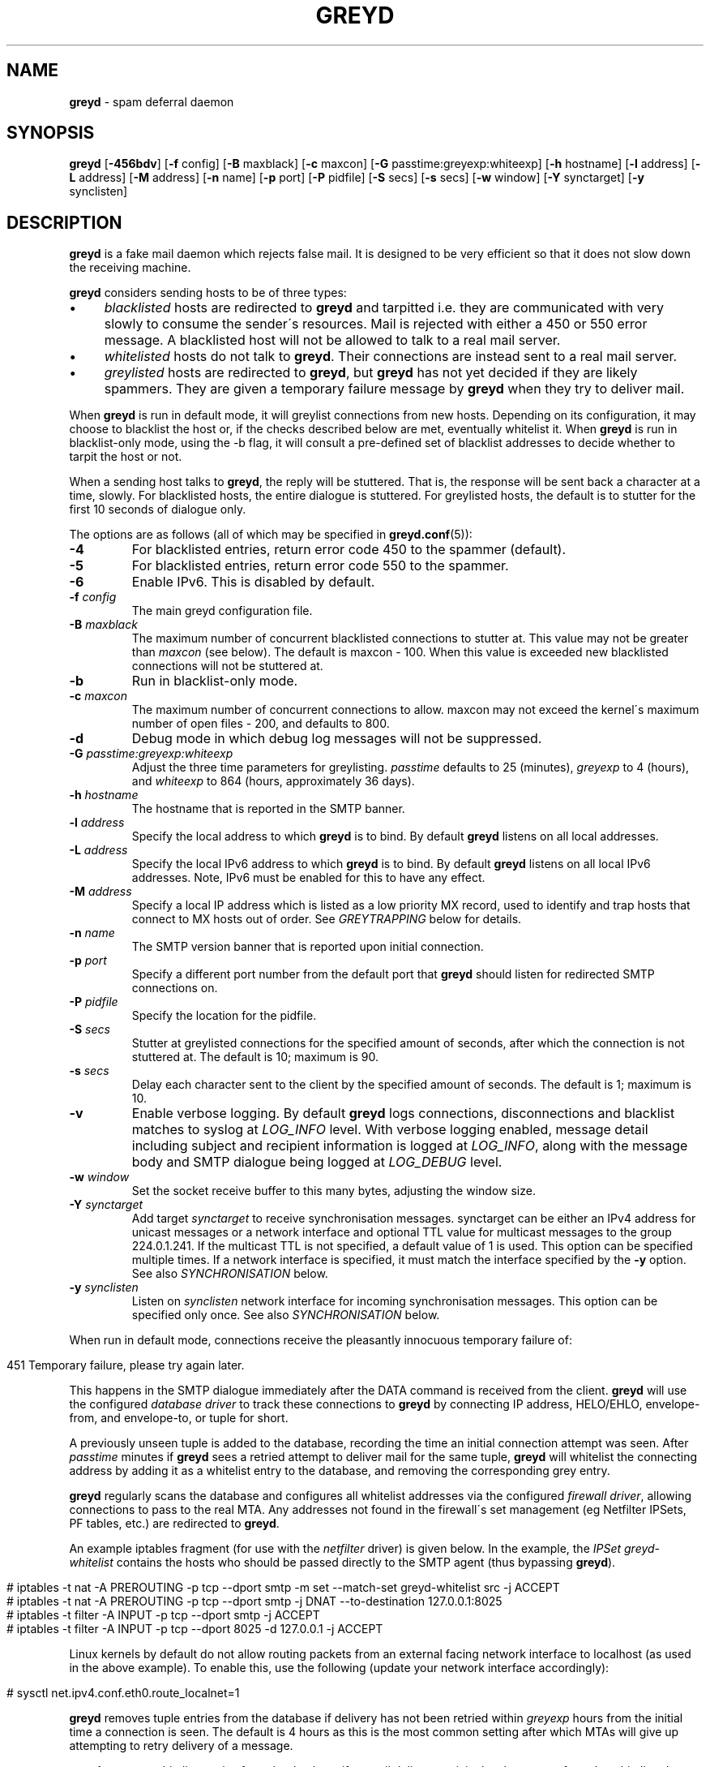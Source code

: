 .\" generated with Ronn/v0.7.3
.\" http://github.com/rtomayko/ronn/tree/0.7.3
.
.TH "GREYD" "8" "February 2015" "" ""
.
.SH "NAME"
\fBgreyd\fR \- spam deferral daemon
.
.SH "SYNOPSIS"
\fBgreyd\fR [\fB\-456bdv\fR] [\fB\-f\fR config] [\fB\-B\fR maxblack] [\fB\-c\fR maxcon] [\fB\-G\fR passtime:greyexp:whiteexp] [\fB\-h\fR hostname] [\fB\-l\fR address] [\fB\-L\fR address] [\fB\-M\fR address] [\fB\-n\fR name] [\fB\-p\fR port] [\fB\-P\fR pidfile] [\fB\-S\fR secs] [\fB\-s\fR secs] [\fB\-w\fR window] [\fB\-Y\fR synctarget] [\fB\-y\fR synclisten]
.
.SH "DESCRIPTION"
\fBgreyd\fR is a fake mail daemon which rejects false mail\. It is designed to be very efficient so that it does not slow down the receiving machine\.
.
.P
\fBgreyd\fR considers sending hosts to be of three types:
.
.IP "\(bu" 4
\fIblacklisted\fR hosts are redirected to \fBgreyd\fR and tarpitted i\.e\. they are communicated with very slowly to consume the sender\'s resources\. Mail is rejected with either a 450 or 550 error message\. A blacklisted host will not be allowed to talk to a real mail server\.
.
.IP "\(bu" 4
\fIwhitelisted\fR hosts do not talk to \fBgreyd\fR\. Their connections are instead sent to a real mail server\.
.
.IP "\(bu" 4
\fIgreylisted\fR hosts are redirected to \fBgreyd\fR, but \fBgreyd\fR has not yet decided if they are likely spammers\. They are given a temporary failure message by \fBgreyd\fR when they try to deliver mail\.
.
.IP "" 0
.
.P
When \fBgreyd\fR is run in default mode, it will greylist connections from new hosts\. Depending on its configuration, it may choose to blacklist the host or, if the checks described below are met, eventually whitelist it\. When \fBgreyd\fR is run in blacklist\-only mode, using the \-b flag, it will consult a pre\-defined set of blacklist addresses to decide whether to tarpit the host or not\.
.
.P
When a sending host talks to \fBgreyd\fR, the reply will be stuttered\. That is, the response will be sent back a character at a time, slowly\. For blacklisted hosts, the entire dialogue is stuttered\. For greylisted hosts, the default is to stutter for the first 10 seconds of dialogue only\.
.
.P
The options are as follows (all of which may be specified in \fBgreyd\.conf\fR(5)):
.
.TP
\fB\-4\fR
For blacklisted entries, return error code 450 to the spammer (default)\.
.
.TP
\fB\-5\fR
For blacklisted entries, return error code 550 to the spammer\.
.
.TP
\fB\-6\fR
Enable IPv6\. This is disabled by default\.
.
.TP
\fB\-f\fR \fIconfig\fR
The main greyd configuration file\.
.
.TP
\fB\-B\fR \fImaxblack\fR
The maximum number of concurrent blacklisted connections to stutter at\. This value may not be greater than \fImaxcon\fR (see below)\. The default is maxcon \- 100\. When this value is exceeded new blacklisted connections will not be stuttered at\.
.
.TP
\fB\-b\fR
Run in blacklist\-only mode\.
.
.TP
\fB\-c\fR \fImaxcon\fR
The maximum number of concurrent connections to allow\. maxcon may not exceed the kernel\'s maximum number of open files \- 200, and defaults to 800\.
.
.TP
\fB\-d\fR
Debug mode in which debug log messages will not be suppressed\.
.
.TP
\fB\-G\fR \fIpasstime:greyexp:whiteexp\fR
Adjust the three time parameters for greylisting\. \fIpasstime\fR defaults to 25 (minutes), \fIgreyexp\fR to 4 (hours), and \fIwhiteexp\fR to 864 (hours, approximately 36 days)\.
.
.TP
\fB\-h\fR \fIhostname\fR
The hostname that is reported in the SMTP banner\.
.
.TP
\fB\-l\fR \fIaddress\fR
Specify the local address to which \fBgreyd\fR is to bind\. By default \fBgreyd\fR listens on all local addresses\.
.
.TP
\fB\-L\fR \fIaddress\fR
Specify the local IPv6 address to which \fBgreyd\fR is to bind\. By default \fBgreyd\fR listens on all local IPv6 addresses\. Note, IPv6 must be enabled for this to have any effect\.
.
.TP
\fB\-M\fR \fIaddress\fR
Specify a local IP address which is listed as a low priority MX record, used to identify and trap hosts that connect to MX hosts out of order\. See \fIGREYTRAPPING\fR below for details\.
.
.TP
\fB\-n\fR \fIname\fR
The SMTP version banner that is reported upon initial connection\.
.
.TP
\fB\-p\fR \fIport\fR
Specify a different port number from the default port that \fBgreyd\fR should listen for redirected SMTP connections on\.
.
.TP
\fB\-P\fR \fIpidfile\fR
Specify the location for the pidfile\.
.
.TP
\fB\-S\fR \fIsecs\fR
Stutter at greylisted connections for the specified amount of seconds, after which the connection is not stuttered at\. The default is 10; maximum is 90\.
.
.TP
\fB\-s\fR \fIsecs\fR
Delay each character sent to the client by the specified amount of seconds\. The default is 1; maximum is 10\.
.
.TP
\fB\-v\fR
Enable verbose logging\. By default \fBgreyd\fR logs connections, disconnections and blacklist matches to syslog at \fILOG_INFO\fR level\. With verbose logging enabled, message detail including subject and recipient information is logged at \fILOG_INFO\fR, along with the message body and SMTP dialogue being logged at \fILOG_DEBUG\fR level\.
.
.TP
\fB\-w\fR \fIwindow\fR
Set the socket receive buffer to this many bytes, adjusting the window size\.
.
.TP
\fB\-Y\fR \fIsynctarget\fR
Add target \fIsynctarget\fR to receive synchronisation messages\. synctarget can be either an IPv4 address for unicast messages or a network interface and optional TTL value for multicast messages to the group 224\.0\.1\.241\. If the multicast TTL is not specified, a default value of 1 is used\. This option can be specified multiple times\. If a network interface is specified, it must match the interface specified by the \fB\-y\fR option\. See also \fISYNCHRONISATION\fR below\.
.
.TP
\fB\-y\fR \fIsynclisten\fR
Listen on \fIsynclisten\fR network interface for incoming synchronisation messages\. This option can be specified only once\. See also \fISYNCHRONISATION\fR below\.
.
.P
When run in default mode, connections receive the pleasantly innocuous temporary failure of:
.
.IP "" 4
.
.nf

451 Temporary failure, please try again later\.
.
.fi
.
.IP "" 0
.
.P
This happens in the SMTP dialogue immediately after the DATA command is received from the client\. \fBgreyd\fR will use the configured \fIdatabase driver\fR to track these connections to \fBgreyd\fR by connecting IP address, HELO/EHLO, envelope\-from, and envelope\-to, or tuple for short\.
.
.P
A previously unseen tuple is added to the database, recording the time an initial connection attempt was seen\. After \fIpasstime\fR minutes if \fBgreyd\fR sees a retried attempt to deliver mail for the same tuple, \fBgreyd\fR will whitelist the connecting address by adding it as a whitelist entry to the database, and removing the corresponding grey entry\.
.
.P
\fBgreyd\fR regularly scans the database and configures all whitelist addresses via the configured \fIfirewall driver\fR, allowing connections to pass to the real MTA\. Any addresses not found in the firewall\'s set management (eg Netfilter IPSets, PF tables, etc\.) are redirected to \fBgreyd\fR\.
.
.P
An example iptables fragment (for use with the \fInetfilter\fR driver) is given below\. In the example, the \fIIPSet\fR \fIgreyd\-whitelist\fR contains the hosts who should be passed directly to the SMTP agent (thus bypassing \fBgreyd\fR)\.
.
.IP "" 4
.
.nf

# iptables \-t nat \-A PREROUTING \-p tcp \-\-dport smtp \-m set \-\-match\-set greyd\-whitelist src \-j ACCEPT
# iptables \-t nat \-A PREROUTING \-p tcp \-\-dport smtp \-j DNAT \-\-to\-destination 127\.0\.0\.1:8025
# iptables \-t filter \-A INPUT \-p tcp \-\-dport smtp \-j ACCEPT
# iptables \-t filter \-A INPUT \-p tcp \-\-dport 8025 \-d 127\.0\.0\.1 \-j ACCEPT
.
.fi
.
.IP "" 0
.
.P
Linux kernels by default do not allow routing packets from an external facing network interface to localhost (as used in the above example)\. To enable this, use the following (update your network interface accordingly):
.
.IP "" 4
.
.nf

# sysctl net\.ipv4\.conf\.eth0\.route_localnet=1
.
.fi
.
.IP "" 0
.
.P
\fBgreyd\fR removes tuple entries from the database if delivery has not been retried within \fIgreyexp\fR hours from the initial time a connection is seen\. The default is 4 hours as this is the most common setting after which MTAs will give up attempting to retry delivery of a message\.
.
.P
\fBgreyd\fR removes whitelist entries from the database if no mail delivery activity has been seen from the whitelisted address by \fBgreylogd\fR(8) within \fIwhiteexp\fR hours from the initial time an address is whitelisted\. The default is 36 days to allow for the delivery of monthly mailing list digests without greylist delays every time\.
.
.P
\fBgreyd\-setup\fR(8) should be run periodically by cron to fetch and configure blacklists in \fBgreyd\fR\. When run in blacklist\-only mode, the \-b flag should be specified\. Below is an example crontab entry to run at 5 minutes past every hour:
.
.IP "" 4
.
.nf

05 * * * * /usr/sbin/greyd\-setup \-f /etc/greyd/greyd\.conf
.
.fi
.
.IP "" 0
.
.P
\fBgreylogd\fR(8) should be used to update the whitelist entries in the configured database when connections are seen to pass to the real MTA on the smtp port\.
.
.P
\fBgreydb\fR(8) can be used to examine and alter the contents of the configured database\. See \fBgreydb\fR(8) for further information\.
.
.P
\fBgreyd\fR sends log messages to syslog using facility daemon and, with increasing verbosity, level err, warn, info, and debug\. The following rsyslog section can be used to log connection details to a dedicated file:
.
.IP "" 4
.
.nf

if $programname startswith \'grey\' then /var/log/greyd\.log
&~
.
.fi
.
.IP "" 0
.
.P
A typical entry shows the time of the connection and the IP address of the connecting host\. When a host connects, the total number of active connections and the number of connections from blacklisted hosts is shown (connected (xx/xx))\. When a host disconnects, the amount of time spent talking to \fBgreyd\fR is shown\.
.
.SH "GREYTRAPPING"
When running \fBgreyd\fR in default mode, it may be useful to define spamtrap destination addresses to catch spammers as they send mail from greylisted hosts\. Such spamtrap addresses affect only greylisted connections to \fBgreyd\fR and are used to temporarily blacklist a host that is obviously sending spam\. Unused email addresses or email addresses on spammers\' lists are very useful for this\. When a host that is currently greylisted attempts to send mail to a spamtrap address, it is blacklisted for 24 hours by adding the host to the \fBgreyd\fR blacklist ⟨\fIgreyd\-greytrap\fR⟩\. Spamtrap addresses are added to the database with the following \fBgreydb\fR(8) command:
.
.IP "" 4
.
.nf

# greydb \-T \-a \'spamtrap@greyd\.org\'
.
.fi
.
.IP "" 0
.
.P
See \fBgreydb\fR(8) for further details\.
.
.P
A file configured with \fIpermitted_domains\fR in the \fIgrey\fR section of \fIgreyd\.conf\fR can be used to specify a list of domain name suffixes, one per line, one of which must match each destination email address in the greylist\. Any destination address which does not match one of the suffixes listed in \fIpermitted_domains\fR will be trapped, exactly as if it were sent to a spamtrap address\. Comment lines beginning with \'#\' and empty lines are ignored\. A sample \fIgreyd\.conf\fR configuration may be (see \fBgreyd\.conf\fR(5) for further details):
.
.IP "" 4
.
.nf

section grey {
    permitted_domains = "/etc/greyd/permitted_domains",
    \.\.\.
}
.
.fi
.
.IP "" 0
.
.P
For example, if the \fI/etc/greyd/permitted_domains\fR configured above contains:
.
.IP "\(bu" 4
@greyd\.org
.
.IP "\(bu" 4
obtuse\.com
.
.IP "" 0
.
.P
The following destination addresses would not cause the sending host to be trapped:
.
.IP "\(bu" 4
beardedclams@greyd\.org
.
.IP "\(bu" 4
stacy@obtuse\.com
.
.IP "\(bu" 4
stacy@snouts\.obtuse\.com
.
.IP "" 0
.
.P
However the following addresses would cause the sending host to be trapped:
.
.IP "\(bu" 4
peter@bugs\.greyd\.org
.
.IP "\(bu" 4
bigbutts@bofh\.ucs\.ualberta\.ca
.
.IP "" 0
.
.P
A low priority MX IP address may be specified with the \-M option\. When \fBgreyd\fR has such an address specified, no host may enter new greylist tuples when connecting to this address; only existing entries may be updated\. Any host attempting to make new deliveries to the low priority MX for which a tuple has not previously been seen will be trapped\.
.
.P
Note that it is important to ensure that a host running \fBgreyd\fR with the low priority MX address active must see all the greylist changes for a higher priority MX host for the same domains\. This is best done by the host itself receiving the connections to the higher priority MX on another IP address (which may be an IP alias)\. This will ensure that hosts are not trapped erroneously if the higher priority MX is unavailable\. For example, on a host which is an existing MX record for a domain of value 10, a second IP address with MX of value 99 (a higher number, and therefore lower priority) would ensure that any RFC conformant client would attempt delivery to the IP address with the MX value of 10 first, and should not attempt to deliver to the address with MX value 99\.
.
.SH "SPF VALIDATION"
This module makes use of libspf2 for the validation of grey entries, and can be configured to whitelist SPF validated hosts in addition to the default trapping of failed hosts\. In a nutshell, if billing@yourbank\.com emails you asking for your login details, and yourbank\.com has a suitable SPF record, the spammer will be trapped\.
.
.P
The SPF checking takes place when processing grey entries, and happens after checking spamtrap addresses & permitted domains\.
.
.P
This functionality is not compiled in by default\. The \fI\-\-with\-spf\fR configure flag must be used when configuring\.
.
.SH "BLACKLIST\-ONLY MODE"
When running in default mode, the \fIiptables\fR rules described above are sufficient (when using the \fInetfilter\fR firewall driver)\. However when running in blacklist\-only mode, a slightly modified iptables ruleset is required, redirecting any addresses found in the ⟨\fIgreyd\-blacklist\fR⟩ IPSet to \fBgreyd\fR\. Any other addresses are passed to the real MTA\. For example:
.
.IP "" 4
.
.nf

# iptables \-t nat \-A PREROUTING \-p tcp \-\-dport smtp \e
    \-m set \-\-match\-set greyd\-blacklist src \-j DNAT \-\-to\-destination 127\.0\.0\.1:8025
# iptables \-t filter \-A INPUT \-p tcp \-\-dport smtp \-j ACCEPT
# iptables \-t filter \-A INPUT \-p tcp \-\-dport 8025 \-d 127\.0\.0\.1 \-j ACCEPT
.
.fi
.
.IP "" 0
.
.P
Addresses can be loaded into the table with the \fIipset\fR command (consult the \fIipset\fR manual for more details), like:
.
.IP "" 4
.
.nf

# ipset add greyd\-blacklist 1\.2\.3\.4/30
.
.fi
.
.IP "" 0
.
.P
\fBgreyd\-setup\fR(8) can also be used to load addresses into the ⟨\fIgreyd\-blacklist\fR⟩ table\. It has the added benefit of being able to remove addresses from blacklists, and will connect to \fBgreyd\fR over a localhost socket, giving \fBgreyd\fR information about each source of blacklist addresses, as well as custom rejection messages for each blacklist source that can be used to let any real person whose mail is deferred by \fBgreyd\fR know why their address has been listed from sending mail\. This is important as it allows legitimate mail senders to pressure spam sources into behaving properly so that they may be removed from the relevant blacklists\.
.
.SH "CONFIGURATION CONNECTIONS"
\fBgreyd\fR listens for configuration connections on port 8026 by default, which can be overridden by setting the \fIconfig_port\fR configuration option\. The configuration socket listens only on the INADDR_LOOPBACK address\. Configuration of \fBgreyd\fR is done by connecting to the configuration socket, and sending blacklist information\. Each blacklist consists of a name, a message to reject mail with, and addresses in CIDR format\. This information is specified in the \fBgreyd\.conf\fR format, with entries terminated by \'%%\'\. For example:
.
.IP "" 4
.
.nf

name = "greyd\-blacklist
message = "Your IP address %A has been blocked by \e\e\e\enour blacklist"
ips = [ "1\.3\.4\.2/31", "2\.3\.4\.5/30", "1\.2\.3\.4/32" ]
%%
.
.fi
.
.IP "" 0
.
.P
A \e" will produce a double quote in the output\. \e\en will produce a newline\. %A will expand to the connecting IP address in dotted quad format\. %% may be used to produce a single % in the output\. \e will produce a single \. \fBgreyd\fR will reject mail by displaying all the messages from all blacklists in which a connecting address is matched\. \fBgreyd\-setup\fR(8) is normally used to configure this information\.
.
.SH "SYNCHRONISATION"
\fBgreyd\fR supports realtime synchronisation of \fBgreyd\fR databases between a number of \fBgreyd\fR daemons running on multiple machines, using the \fB\-Y\fR and \fB\-y\fR options\. The databases are synchronised for greylisted, trapped and whitelisted entries\. Entries made manually using \fBgreydb\fR(8) are also synchronised (if using the same \fIsync\fR section configuration in \fIgreyd\.conf\fR(5))\. Furthermore, hosts whitelisted by \fBgreylogd\fR(8) are also synchronised with the appropriate configuration in the same manner as \fBgreydb\fR(8)\.
.
.P
The following example will accept incoming multicast and unicast synchronisation messages, and send outgoing multicast messages through the network interface eth0:
.
.IP "" 4
.
.nf

# greyd \-y eth0 \-Y eth0
.
.fi
.
.IP "" 0
.
.P
The second example will increase the multicast TTL to a value of 2, add the unicast targets foo\.somewhere\.org and bar\.somewhere\.org, and accept incoming unicast messages received on eth0 only\.
.
.IP "" 4
.
.nf

# greyd \-y eth0:2 \-Y eth0:2 \-Y foo\.somewhere\.org \-Y bar\.somewhere\.org
.
.fi
.
.IP "" 0
.
.P
If a \fIkey\fR file is specified in the \fIsync\fR \fBgreyd\.conf\fR(5) configuration section and exists, \fBgreyd\fR will calculate the message\-digest fingerprint (checksum) for the file and use it as a shared key to authenticate the synchronisation messages\. Below is an example sync configuration (see \fBgreyd\.conf\fR(5) for more details):
.
.IP "" 4
.
.nf

section sync {
    verify = 1,
    key = "/etc/greyd/greyd\.key",
    \.\.\.
}
.
.fi
.
.IP "" 0
.
.P
The file itself can contain any data\. For example, to create a secure random key:
.
.IP "" 4
.
.nf

# dd if=/dev/random of=/etc/greyd/greyd\.key bs=2048 count=1
.
.fi
.
.IP "" 0
.
.P
The file needs to be copied to all hosts sending or receiving synchronisation messages\.
.
.SH "SEE ALSO"
greyd\.conf(5), greyd\-setup(8), greydb(8), greylogd(8)
.
.SH "HISTORY"
\fBgreyd\fR closly follows the design of the \fIOpenBSD\fR \fIspamd\fR, and thus implements all features of \fIspamd\fR\. Essentially all of the code is written from scratch, with other notable differences from \fIspamd\fR:
.
.IP "\(bu" 4
The code is modular to support good test coverage by way of unit testing\.
.
.IP "\(bu" 4
The system abstracts the interfaces to the firewall and database, to support a wide variety of setups (eg GNU/Linux)\.
.
.IP "\(bu" 4
The system is designed to make use of common configuration file(s) between \fBgreyd\fR, \fBgreylogd\fR, \fBgreydb\fR & \fBgreyd\-setup\fR\.
.
.IP "" 0
.
.SH "CREDITS"
Much of this man page was taken from the \fIOpenBSD\fR manual, and adapted accordingly\.
